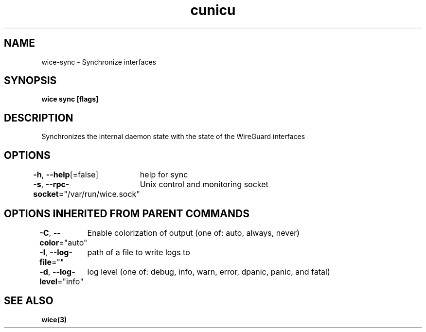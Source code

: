 .nh
.TH "cunicu" "3" "Sep 2022" "https://github.com/stv0g/wice" ""

.SH NAME
.PP
wice-sync - Synchronize interfaces


.SH SYNOPSIS
.PP
\fBwice sync [flags]\fP


.SH DESCRIPTION
.PP
Synchronizes the internal daemon state with the state of the WireGuard interfaces


.SH OPTIONS
.PP
\fB-h\fP, \fB--help\fP[=false]
	help for sync

.PP
\fB-s\fP, \fB--rpc-socket\fP="/var/run/wice.sock"
	Unix control and monitoring socket


.SH OPTIONS INHERITED FROM PARENT COMMANDS
.PP
\fB-C\fP, \fB--color\fP="auto"
	Enable colorization of output (one of: auto, always, never)

.PP
\fB-l\fP, \fB--log-file\fP=""
	path of a file to write logs to

.PP
\fB-d\fP, \fB--log-level\fP="info"
	log level (one of: debug, info, warn, error, dpanic, panic, and fatal)


.SH SEE ALSO
.PP
\fBwice(3)\fP
